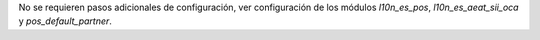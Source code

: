 No se requieren pasos adicionales de configuración, ver configuración de los
módulos `l10n_es_pos`, `l10n_es_aeat_sii_oca` y `pos_default_partner`.
